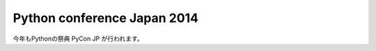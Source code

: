 .. article::
   :date: 2014-05-23 21:00:00

Python conference Japan 2014
================================


今年もPythonの祭典 PyCon JP が行われます。

.. raw:: html

    <table class="docutils field-list" frame="void" rules="none">
    <col class="field-name" />
    <col class="field-body" />
    <tbody valign="top">
    <tr class="field-odd field"><th class="field-name">URL:</th><td class="field-body"><p class="first"><a class="reference external" href="https://pycon.jp/2014/">https://pycon.jp/2014/</a></p>
    </td>
    </tr>
    <tr class="field-even field"><th class="field-name">テーマ:</th><td class="field-body"><p class="first">Python で再発見 / Rediscover with Python</p>
    </td>
    </tr>
    <tr class="field-odd field"><th class="field-name">日程:</th><td class="field-body"><ul class="first simple">
    <li>カンファレンス: 2014年9月13日(土)、14日(日)</li>
    <li>開発スプリント: 2014年9月15日(月・祝)</li>
    </ul>
    </td>
    </tr>
    <tr class="field-even field"><th class="field-name">会場:</th><td class="field-body"><p class="first last"><a class="reference external" href="http://www.jasso.go.jp/tiec/plazaheisei.html">東京国際交流館プラザ平成</a></p>
    </td>
    </tr>
    </tbody>
    </table>

